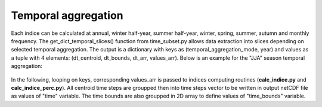 
Temporal aggregation
===============================

Each indice can be calculated at annual, winter half-year, summer half-year, winter, spring, summer, autumn and monthly frequency.
The get_dict_temporal_slices() function from time_subset.py allows data extraction into slices depending on selected temporal aggregation.
The output is a dictionary with keys as (temporal_aggregation_mode, year) and values as a tuple with 4 elements: (dt_centroid, dt_bounds, dt_arr, values_arr).
Below is an example for the "JJA" season temporal aggregation:

.. figure:: /images/temp_aggregation.png
   :scale: 90%
   
In the following, looping on keys, corresponding values_arr is passed to indices computing routines (**calc_indice.py** and **calc_indice_perc.py**).
All centroid time steps are groupped then into time steps vector to be written in output netCDF file as values of "time" variable.
The time bounds are also groupped in 2D array to define values of "time_bounds" variable.

